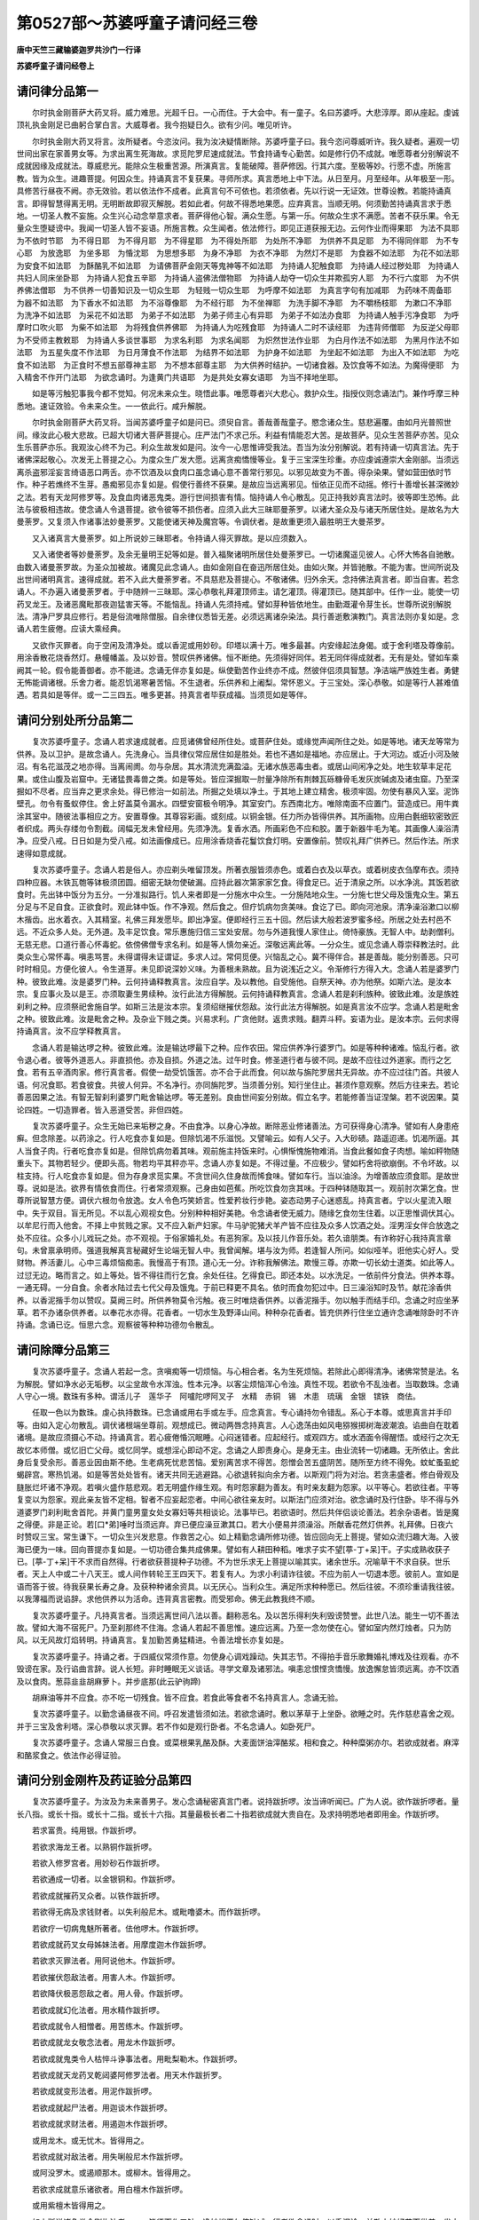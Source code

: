 第0527部～苏婆呼童子请问经三卷
==================================

**唐中天竺三藏输婆迦罗共沙门一行译**

**苏婆呼童子请问经卷上**

请问律分品第一
--------------

　　尔时执金刚菩萨大药叉将。威力难思。光超千日。一心而住。于大会中。有一童子。名曰苏婆呼。大悲淳厚。即从座起。虔诚顶礼执金刚足已曲躬合掌白言。大威尊者。我今抱疑日久。欲有少问。唯见听许。

　　尔时执金刚大药叉将言。汝所疑者。今恣汝问。我为汝决疑情断除。苏婆呼童子曰。我今恣问尊威听许。我久疑者。遍观一切世间出家在家善男女等。为求出离生死海故。求觅陀罗尼速成就法。节食持诵专心勤苦。如是修行仍不成就。唯愿尊者分别解说不成就因缘及成就法。尊威悲光。能除众生极重苦源。所演真言。复能破障。菩萨修因。行其六度。至极等妙。行愿不虚。所施言教。皆为众生。进趣菩提。何因众生。持诵真言不复获果。寻师所求。真言悉地上中下法。从日至月。月至经年。从年极至一形。具修苦行昼夜不阙。亦无效验。若以依法作不成者。此真言句不可依也。若须依者。先以行说一无证效。世尊设教。若能持诵真言。即得智慧得离无明。无明断故即寂灭解脱。若如此者。何故不得悉地果愿。应弃真言。当顺无明。何须勤苦持诵真言求于悉地。一切圣人教不妄施。众生兴心动念举意求者。菩萨得他心智。满众生愿。与第一乐。何故众生求不满愿。苦者不获乐果。令无量众生堕疑谤中。我闻一切圣人皆不妄语。所施言教。众生闻者。依法修行。即见正道获报无边。云何作业而得果耶　为法不具耶　为不依时节耶　为不得日耶　为不得月耶　为不得星耶　为不得处所耶　为处所不净耶　为供养不具足耶　为不得同伴耶　为不专心耶　为放逸耶　为坐多耶　为惛沈耶　为思想多耶　为身不净耶　为衣不净耶　为然灯不是耶　为食器不如法耶　为花不如法耶　为安食不如法耶　为酥酪乳不如法耶　为请佛菩萨金刚天等鬼神等不如法耶　为持诵人犯触食耶　为持诵人经过秽处耶　为持诵人共妇人同床坐卧耶　为持诵人犯食五辛耶　为持诵人盗佛法僧物耶　为持诵人劫夺一切众生并欺孤穷人耶　为不行六度耶　为不供养佛法僧耶　为不供养一切善知识及一切众生耶　为轻贱一切众生耶　为呼摩不如法耶　为真言字句有加减耶　为药味不周备耶　为器不如法耶　为下香水不如法耶　为不浴尊像耶　为不经行耶　为不坐禅耶　为洗手脚不净耶　为不嚼杨枝耶　为漱口不净耶　为洗净不如法耶　为采花不如法耶　为弟子不如法耶　为弟子师主心有异耶　为弟子不如法办食耶　为持诵人触手污净食耶　为呼摩时口吹火耶　为柴不如法耶　为将残食供养佛耶　为持诵人为吃残食耶　为持诵人二时不读经耶　为违背师僧耶　为反逆父母耶　为不受师主教敕耶　为持诵人多谈世事耶　为求名利耶　为求名闻耶　为炽然世法作业耶　为白月作法不如法耶　为黑月作法不如法耶　为五星失度不作法耶　为日月薄食不作法耶　为结界不如法耶　为护身不如法耶　为坐起不如法耶　为出入不如法耶　为吃食不如法耶　为正食时不想五部尊神主耶　为不想本部尊主耶　为大供养时结护。一切诸食器。及饮食等不如法。为魔得便耶　为入精舍不作开门法耶　为欲念诵时。为逢黄门共语耶　为是共处女寡女语耶　为当不择地坐耶。

　　如是等污触犯事我今都不觉知。何况未来众生。晓悟此事。唯愿尊者兴大悲心。救护众生。指授仪则念诵法门。兼作呼摩三种悉地。速证效验。令未来众生。一一依此行。咸升解脱。

　　尔时执金刚菩萨大药叉将。当闻苏婆呼童子如是问已。须臾自言。善哉善哉童子。愍念诸众生。慈悲遍覆。由如月光普照世间。缘汝此心极大悲故。已超大切诸大菩萨菩提心。庄严法门不求己乐。利益有情能忍大苦。是故菩萨。见众生苦菩萨亦苦。见众生乐菩萨亦乐。我观汝心终不为己。利众生故发如是问。汝今一心思惟谛受我法。吾当为汝分别解说。若有持诵一切真言法。先于诸佛深起敬心。次发无上菩提之心。为度众生广发大愿。远离贪痴憍慢等业。复于三宝深生珍重。亦应虔诚遵崇大金刚部。当须远离杀盗邪淫妄言绮语恶口两舌。亦不饮酒及以食肉口虽念诵心意不善常行邪见。以邪见故变为不善。得杂染果。譬如营田依时节作。种子若燋终不生芽。愚痴邪见亦复如是。假使行善终不获果。是故应当远离邪见。恒依正见而不动摇。修行十善增长甚深微妙之法。若有天龙阿修罗等。及食血肉诸恶鬼类。游行世间损害有情。恼持诵人令心散乱。见正持我妙真言法时。彼等即生恐怖。此法与彼极相违故。使念诵人令退菩提。欲令彼等不损伤者。应须入此大三昧耶曼荼罗。以诸大圣众及与诸天所居住处。是故名为大曼荼罗。又复须入作诸事法妙曼荼罗。又能使诸天神及魔宫等。令调伏者。是故重更须入最胜明王大曼茶罗。

　　又入诸真言大曼荼罗。如上所说妙三昧耶者。令持诵人得灭罪故。是以应须数入。

　　又入诸使者等妙曼荼罗。及余无量明王妃等如是。普入福聚诸明所居住处曼荼罗已。一切诸魔遥见彼人。心怀大怖各自驰散。由数入诸曼荼罗故。为圣众加被故。诸魔见此念诵人。由如金刚自在奋迅所居住处。由如火聚。并皆驰散。不能为害。世间所说及出世间诸明真言。速得成就。若不入此大曼荼罗者。不具慈悲及菩提心。不敬诸佛。归外余天。念持佛法真言者。即当自害。若念诵人。不办遍入诸曼荼罗者。于中随辨一三昧耶。深心恭敬礼拜灌顶师主。请乞灌顶。得灌顶已。随其部中。任作一业。能使一切药叉龙王。及诸恶魔毗那夜迦猛害天等。不能恼乱。持诵人先须持戒。譬如芽种皆依地生。由勤溉灌令芽生长。世尊所说别解脱法。清净尸罗具应修行。若是俗流唯除僧服。自余律仪悉皆无差。必须远离诸杂染法。具行善逝敷演教门。真言法则亦复如是。念诵人若生疲倦。应读大乘经典。

　　又欲作灭罪者。向于空闲及清净处。或以香泥或用妙砂。印塔以满十万。唯多最甚。内安缘起法身偈。或于舍利塔及尊像前。用涂香散花烧香然灯。悬幢幡盖。及以妙音。赞叹供养诸佛。恒不断绝。先须得好同伴。若无同伴得成就者。无有是处。譬如车乘阙其一轮。假令能善御者。亦不能进。念诵无伴亦复如是。纵使勤苦作业终亦不成。然彼伴侣须具智慧。净洁端严族姓生者。勇健无怖能调诸根。乐舍力者。能忍饥渴寒暑苦恼。不生退者。乐供养和上阇梨。常怀恩义。于三宝处。深心恭敬。如是等行人甚难值遇。若具如是等伴。或一二三四五。唯多更甚。持真言者毕获成福。当须觅如是等伴。

请问分别处所分品第二
--------------------

　　复次苏婆呼童子。念诵人若求速成就者。应觅诸佛曾经所住处。或菩萨住处。或缘觉声闻所住之处。如是等地。诸天龙等常为供养。及以卫护。是故念诵人。先洗身心。当具律仪常应居住如是胜处。若也不遇如是福地。亦应居止。于大河边。或近小河及陂沼。有名花滋茂之地亦得。当离闹阓。勿与杂居。其水清流充满盈溢。无诸水族恶毒虫者。或居山间闲净之处。地生软草丰足花果。或住山腹及岩窟中。无诸猛畏毒兽之类。如是等处。皆应深掘取一肘量净除所有荆棘瓦砾糠骨毛发灰炭碱卤及诸虫窟。乃至深掘如不尽者。应当弃之更求余处。得已修治一如前法。所掘之处填以净土。于其地上建立精舍。极须牢固。勿使有暴风入室。泥饰壁孔。勿令有蚤蚁停住。舍上好盖莫令漏水。四壁安窗极令明净。其室安门。东西南北方。唯除南面不应置门。营造成已。用牛粪涂其室中。随彼法事相应之方。安置尊像。其尊容彩画。或刻成。以铜金银。任力所办皆得供养。其所画物。应用白氎细软密致匠者织成。两头存缕勿令割截。阔幅无发未曾经用。先须净洗。复香水洒。所画彩色不应和胶。置于新器牛毛为笔。其画像人澡浴清净。应受八戒。日日如是为受八戒。如法画像成已。应用涂香烧香花鬘饮食灯明。安置像前。赞叹礼拜广供养已。然后作法。所求速得如意成就。

　　复次苏婆呼童子。念诵人若是俗人。亦应剃头唯留顶发。所著衣服皆须赤色。或着白衣及以草衣。或着树皮衣刍摩布衣。须持四种应器。木铁瓦匏等钵极须团圆。细密无缺勿使破漏。应持此器次第家家乞食。得食足已。近于清泉之所。以水净洮。其饭若欲食时。先出钵中饭分为五分。一分准拟路行。饥人来者即是一分施水中众生。一分施陆地众生。一分施七世父母及饿鬼众生。第五分足与不足自食。正欲食时。观此钵中饭。作不净观。然后食之。但疗饥病勿贪美味。食讫了已。即向河池泉。清净澡浴漱口以柳木揩齿。出水着衣。入其精室。礼佛三拜发愿毕。即出净室。便即经行三五十回。然后读大般若波罗蜜多经。所居之处去村邑不远。不近众多人处。无外道。及丰足饮食。常乐惠施归信三宝处安居。勿与外道我慢人家住止。倚恃豪族。无智人中。劫剥僧利。无慈无悲。口道行善心怀毒蛇。依傍佛僧专求名利。如是等人慎勿亲近。深敬远离此等。一分众生。或见念诵人尊崇释教法时。此类众生心常怀毒。嗔恚骂詈。未得谓得未证谓证。多求人过。常伺觅便。兴恼乱之心。冀不得伴合。甚是善哉。能分别善恶。只可时时相见。方便化彼人。令生道芽。未见即说深妙义味。为善根未熟故。且为说浅近之义。令渐修行方得入大。念诵人若是婆罗门种。彼致此难。汝是婆罗门种。云何持诵释教真言。汝应自学。及以教他。自受施他。自祭天神。亦为他祭。如斯六法。是汝本宗。复应事火及以是王。亦须取妻生男续种。汝行此法方得解脱。云何持诵释教真言。念诵人若是刹利族种。彼致此难。汝是族姓刹利之种。应须祭祀舍施自学。如斯三法是汝本宗。复须绍继摧伏怨敌。汝行此法方得解脱。如是真言汝不应学。念诵人若是毗舍之种。彼致此难。汝是毗舍之种。及杂业下贱之类。兴易求利。广贪他财。返贵求贱。翻弄斗秤。妄语为业。是汝本宗。云何求得持诵真言。汝不应学释教真言。

　　念诵人若是输达啰之种。彼致此难。汝是输达啰最下之种。应作农田。常应供养净行婆罗门。如是等种种诸难。恼乱行者。欲令退心者。彼等外道恶人。非直损他。亦及自损。外道之法。过午时食。修圣道行者与彼不同。是故不应往过外道家。而行之乞食。若有五辛酒肉家。修行真言者。假使一劫受饥饿苦。亦不合于此而食。何以故与旃陀罗居共无异故。亦不应过往门首。共彼人语。何况食耶。若食彼食。共彼人何异。不名净行。亦同旃陀罗。当须善分别。知行坐住止。甚须作意观察。然后方往来去。若论善恶因果之法。有智无智刹利婆罗门毗舍输达啰。等无差别。良由世间妄分别故。假立名字。若能修善当证涅槃。若不说因果。莫论四姓。一切造罪者。皆入恶道受苦。非但四姓。

　　复次苏婆呼童子。众生无始已来垢秽之身。不由食净。以身心净故。断除恶业修诸善法。方可获得身心清净。譬如有人身患疮癣。但念除差。以药涂之。行人吃食亦复如是。但除饥渴不乐滋悦。又譬喻云。如有人父子。入大砂碛。路遥迢递。饥渴所逼。其人当食子肉。行者吃食亦复如是。但除饥病勿着其味。观前施主持饭来时。心惧惭愧施物难消。当食此餐如食子肉想。喻如秤物随重头下。其物若轻少。便即头高。物若均平其秤亦平。念诵人亦复如是。不得过量。不应极少。譬如朽舍将欲崩倒。不令坏故。以柱支持。行人吃食亦复如是。但为存身求觅实果。不贪世间久住身故而悕食味。譬如车行。当以油涂。为增善故应须食耶。是故世尊。说如是法。欲界有情依食而住。行者常须观察。己身由如芭蕉。所吃饮食勿贪其味。于四种钵随取其一。观前肘次第乞食。世尊所说智慧方便。调伏六根勿令放逸。女人令色巧笑娇言。性爱矜妆行步艳。姿态动男子心迷惑乱。持真言者。宁以火星流入眼中。失于双目。盲无所见。不以乱心观视女色。分别种种相好美艳。令念诵者使无威力。随缘乞食勿生住着。以正思惟调伏其心。以牟尼行而入他舍。不择上中贫贱之家。又不应入新产妇家。牛马驴驼猪犬羊产皆不应往及众多人饮酒之处。淫男淫女伴合放逸之处不应往。众多小儿戏玩之处。亦不观视。于俗家婚礼处。有恶狗家。及以技儿作音乐处。若久谙朋类。有诈称好心我持真言章句。未曾禀承明师。强道我解真言秘藏好生论端无智人中。我曾闻解。堪与汝为师。若逢智人所问。如似哑羊。诳他实心好人。受财物。养活妻儿。心中三毒烦恼痴恚。我慢高于有顶。道心无一分。诈称我解佛法。欺慢三尊。亦欺一切长幼士道类。如此等人。过愆无边。略而言之。如上等处。皆不得往而行乞食。余处任往。乞得食已。即还本处。以水洗足。一依前件分食法。供养本尊。一通无碍。一分自食。余者水陆过去七代父母及饿鬼。于前已释更不具名。依时而食勿犯过中。日三澡浴知时及节。献花涂香供养。以香泥揩手勿以赞叹。莫阙三时。所供养物莫令污触。夜三时唯烧香供养。以香泥揩手。勿以触手而结手印。念诵之时应坐茅草。若不办诸杂供养者。以奉花水亦得。花香者。一切水生及野泽山间。种种杂花香者。皆充供养行住坐立通许念诵唯除卧时不许持诵。念诵已讫。恒思六念。观察彼等种种功德勿令散乱。

请问除障分品第三
----------------

　　复次苏婆呼童子。念诵人若起一念。贪嗔痴等一切烦恼。与心相合者。名为生死烦恼。若除此心即得清净。诸佛常赞是法。名为解脱。譬如净水必无垢秽。以尘坌故令水浑浊。性本元净。以客尘烦恼浑心令浊。真性不现。若欲令不乱浊者。当取数珠。念诵人守心一境。数珠有多种。谓活儿子　莲华子　阿嚧陀啰阿叉子　水精　赤铜　锡　木患　琉璃　金银　镔铁　商佉。

　　任取一色以为数珠。虔心执持数珠。已念诵或用右手或左手。应念真言。专心诵持勿令错乱。系心于本尊。或思真言并手印等。由如入定心勿散乱。调伏诸根端坐尊前。观想成已。微动两唇念持真言。人心逸荡由如风电猕猴掷树海波潮浪。谄曲自在耽着诸境。是故应须摄心不动。持诵真言。若心疲倦惛沉眠睡。心闷迷错者。应起经行。或观四方。或水洒面令得醒悟。或经行之次无故忆本师僧。或忆旧亡父母。或忆同学。或想淫心即动不定。念诵之人即责身心。是身无主。由业流转一切诸趣。无所依止。舍此身后复受余形。善恶业因由斯不绝。生老病死忧悲苦恼。爱别离苦求不得苦。怨憎会苦五盛阴苦。随所至方终不得免。蚊虻蚤虱蛇蝎辟宫。寒热饥渴。如是等苦处处皆有。诸天共同无逃避路。心欲退转拟向余方者。以斯观门将为对治。若贪恚盛者。修白骨观及膖胀烂坏诸不净观。若嗔火盛作慈悲观。若无明盛作缘生观。有时怨家翻为善友。有时亲友翻为怨家。以平等心。若欲往者。平等复变以为怨家。观此亲友皆不定相。智者不应妄起恋者。中间心欲往亲友时。以斯法门应须对治。欲念诵时及行住卧。毕不得与外道婆罗门刹利毗舍首陀。并黄门童男童女处女寡妇等共相谈论。法事毕已。若欲语时。然后共伴侣谈论善法。若余杂语者。皆是魔之得便。非是正论。若[口*弟]唾时当须远弃。弃已便应澡豆漱其口。若大小便易并须澡浴。所献香花然灯供养。礼拜佛。日夜六时赞叹三宝。常生谦下。一切众生兴发悲意。作救苦之心。如上精勤念诵所修功德。皆应回向无上菩提。譬如众流归趣大海。入彼海已便为一味。回向菩提亦复如是。一切功德合集共成佛果。譬如有人耕田种稻。唯求子实不望[葶-丁+呆]干。子实成熟收获子已。[葶-丁+呆]干不求而自然得。行者欲获菩提种子功德。不为世乐求无上菩提以喻其实。诸余世乐。况喻草干不求自获。世乐者。天上人中或二十八天王。或人间作转轮王王四天下。若复有人。为求小利请诈往彼。不应为前人一切退本愿。彼前人。宣如是语而答于彼。待我获果长寿之身。及获种种诸余资具。以无厌心。当利众生。满足所求种种愿已。然后往彼。不须珍重请我往彼。以我薄福而说谄辞。求他供养以为活命。违背真言密教。而受邪命。佛无此教我终不顺。

　　复次苏婆呼童子。凡持真言者。当须远离世间八法以善。翻称恶名。及以苦乐得利失利毁谤赞誉。此世八法。能生一切不善法故。譬如大海不宿死尸。乃至刹那终不住海。念诵人若起不善思惟。速应远离。乃至一念勿使在心。譬如室内然灯烛者。只为防风。以无风故灯焰转明。持诵真言。复加勤苦勇猛精进。令善法增长亦复如是。

　　复次苏婆呼童子。持诵之者。于四威仪常须作意。勿使身心调戏躁动。失其志节。不得拍手音乐歌舞婚礼博戏及往观看。亦不毁谤在家。及行谄曲言辞。说人长短。非时睡眠无义谈话。寻学文章及诸邪法。嗔恚忿恨悭贪憍慢。放逸懈怠皆须远离。亦不饮酒及以食肉。葱蒜韭韭胡麻萝卜。并步底那(此云驴驹蹄)

　　胡麻油等并不应食。亦不吃一切残食。皆不应食。若食此等食者不名持真言人。念诵无验。

　　复次苏婆呼童子。以勤念诵昼夜不间。呼召发遣皆须如法。若欲念诵时。敷以茅草于上坐卧。欲睡之时。先作慈悲喜舍之观。并于三宝及舍利塔。深心恭敬以求灭罪。若不作如是观行卧者。不名念诵人。如卧死尸。

　　复次苏婆呼童子。念诵人常服三白食。或菜根果乳酪及酥。大麦面饼油滓酪浆。相和食之。种种糜粥亦尔。若欲成就者。麻滓和酪浆食之。依法作必得证验。

请问分别金刚杵及药证验分品第四
------------------------------

　　复次苏婆呼童子。为汝及为未来善男子。发心念诵秘密真言门者。说持跋折啰。汝当谛听闻已。广为人说。欲作跋折啰者。量长八指。或长十指。或长十二指。或长十六指。其量最极长者二十指若欲成就大贵自在。及求持明悉地者即用金。作跋折啰。

　　若求富贵。纯用银。作跋折啰。

　　若欲求海龙王者。以熟铜作跋折啰。

　　若欲入修罗宫者。用妙砂石作跋折啰。

　　若欲通成一切者。以金银铜和。作跋折啰。

　　若欲成就摧药叉众者。以铁作跋折啰。

　　若欲得无病及求钱财者。以失利般尼木。或毗噜婆木。而作跋折啰。

　　若欲疗一切病鬼魅所著者。佉他啰木。作跋折啰。

　　若欲成就药叉女母姊妹法者。用摩度迦木作跋折啰。

　　若欲求灭罪法者。用阿说他木。作跋折啰。

　　若欲摧伏怨敌法者。用害人木。作跋折啰。

　　若欲降伏极恶怨敌之者。用人骨。作跋折啰。

　　若欲成就幻化法者。用水精作跋折啰。

　　若欲成就令人相憎者。用苦练木。作跋折啰。

　　若欲成就龙女敬念法者。用龙木作跋折啰。

　　若欲成就鬼类令人枯悴斗诤事法者。用毗梨勒木。作跋折啰。

　　若欲成就天龙药叉乾闼婆阿修罗法者。用天木作跋折罗。

　　若欲成就变形法者。用泥作跋折啰。

　　若欲成就起尸法者。用迦谈木作跋折啰。

　　若欲成就求财法者。用遏迦木作跋折啰。

　　或用龙木。或无忧木。皆得用之。

　　若欲成就对敌法者。用失唎般尼木作跋折啰。

　　或阿没罗木。或遏顺那木。或柳木。皆得用之。

　　若欲求成就意乐诸欲者。用白檀木作跋折啰。

　　或用紫檀木皆得用之。

　　如上所说诸色类金刚杵法者。一一皆须而作五钴。净妙端严勿使缺减。行者欲念诵时。以香泥涂。并散上妙好花而供养。发大慈心。手执金刚杵。念诵真言。法事毕已。复重供养。上以其杵。置本尊足下。后诵念时亦复如是。若不执持妙金刚杵。而作念诵者。终不成就。何以故以鬼神不惧善神不加被。是故一切法事难得成验。若不办造金刚杵者。亦须应作彼印。然后一心如法念诵。亦得成就。勿生放逸徒丧功夫。不如别修余业。

　　复次苏婆呼童子。凡念诵真言成就药法者。都有十七种物。

　　第一雄黄　第二牛黄　第三雌黄　第四安善那　第五朱砂　第六咄他香　第七跋折啰　第八牛酥　第九昌蒲　第十茂拏刈哩迦　第十一衣裳　第十二钴叉　第十三鹿皮　第十四横刀　第十五罥索　第十六铠甲　第十七三叉。

　　如上所说之物。皆具三种成就。假使余真言法中。所说成就诸物。皆不离此三种。临时所乐事法。任意作之。无不获克果者。

　　复次苏婆呼童子。世间有诸障难毗那耶迦。为觅过故。常求念诵人。便于中好须作意。方便智慧善分别知。魔党合有几部。总而言之。都有四部。何等为四。

　　一者摧坏部　　二者野干部

　　三者一牙部　　四者龙象部

　　从此四部。流出无量毗那夜迦眷属。如后具列。

　　摧坏部主名曰大将其部之中有杂类形状。有七阿僧祇以为眷属。护世四天王所说真言。有人持诵者。彼类恒作障难。

　　野干部主名曰象头。于其部中。形状难可具名有十八俱胝以为眷属。摩醯首罗天王所说真言。有持诵者。彼类恒作障难。

　　一牙部主名曰严髻。其部之中。种种身形面貌可畏。有一百四十俱胝眷属。以为随从。大梵天王所说真言。憍尸迦日月天王。那罗延天王诸风天所说真言。有持诵者。彼等杂类恒作障难。

　　龙象部主名曰顶行。于其部内。有种种形。不可知名。有一俱胝那由他一千波头摩。以为眷属。释教所说深妙真言。有持诵者。彼等恒作障难。

　　又呵利帝儿名曰爱子。般指迦所说真言持诵者。彼作障难。

　　又摩尼贤将儿名曰满贤。于摩尼部中所说真言。有持诵者彼作障难。

　　如是诸类毗那夜迦。各各于本部中而作障难。不乐修道。持真言者不令成就。自变化而作本真言主。来就念诵人道场中。受于供养。时明主来见是事已。即却还本宫。作如是念。云何如来许彼誓愿。恼乱念诵人。令法不成。有如是障难。假使梵王及憍尸迦诸天龙等。不能破彼毗那夜迦障难。念诵人唯坚心进意。发大誓愿。世尊所说有大明真言之教。我今依法修行。要破此难是故念诵人。遍数满已。复应更作成就诸事妙曼荼罗。作此法已。彼障难者。便即退散无敢停足。

　　复次苏婆呼童子。念诵人不承师训。持诵真言供养。及以呼摩。不依法教彼等诸魔。寻得其便而作障难。令念诵人。心常犹预念念生疑。为诵此明真言。供诵彼耶。发如是念诵时。彼亦得便。即多语无义。谈世俗事。或说兴易。或说田农或论名利令心散乱。譬如有人。寻水而行影入水中。形影相逐不相舍离。彼毗那夜迦等。入念诵人身中。恒不相离亦复如是。

　　复有毗那夜迦。澡浴之时得便入身。或有毗那夜迦。正念诵时得便入身。有毗那夜迦。念诵之人正眠卧时得便入身。有毗那夜迦。正供养时得便入身。譬如日光照火珠而便火出。毗那夜迦入行者身亦复如是。念诵之时令心散乱。增长贪痴无明等火。亦复如是。复有毗那夜迦者。名曰水行。正洗浴时。法若有阙。彼即得便遂入身中。令念诵人种种病起。所谓饥渴咳嗽懈怠多睡。四支沉重无故多嗔。复有毗那夜迦。名曰食香。正献涂香时。法若有阙。彼魔入身。即令念诵人遂有病起。所谓思想忆生缘处。或思余处。或思寡妇。而生懈怠。或思旧耽欲之处。休废道业。或思旧日广用财宝。耽酒嗜肉。伴合朝廷分别贵贱。观诸色境。好贪美欲而退道心。

　　复有毗那夜迦。名曰灯顶。正献灯火时。法若有阙得便入身。遂令念诵人种种病起。所谓心痛壮热损心。

　　复有毗那夜迦。名曰笑香。正献花之时。法若有阙彼即得便。遂令念诵人种种障起。所谓壮热鼻塞喷啑。眼中泪出支骨酸疼。及与伴侣相诤离散。复有毗那夜迦。名曰严髻。正念诵人。法若有阙彼即得便。遂令念诵人有诸病起。所谓壮热便利不出。诸毗那夜迦入身。即令心生迷惑。以西为东以南为北。作诸异相。或即吟咏。或无缘事欲得游行。心怀异想有所不决。便起邪见作如是言。或说无有大威真言。亦无天堂无有善恶。亦无缠缚及得解脱。说持诵者唐捐其功便生邪见与善相隔。拨无因果以手断草及弄土块。眠时啮齿。或起欲想及欲娶妻自爱乐者彼不相爱。自不乐者彼即爱乐。既不顺意卧而不睡。欲往侵他妇儿。意卢不眠。设若得睡。梦见大虫师子虎狼猪狗所趁。驼驴猫儿及鬼野干。鹫鸟鹭鸾鸟及[訓/鳥]胡。或时梦见着故破衣不净之人。或时梦见裸形秃发黑体之人。或梦见裸形外道。或见枯池及以枯井。或见髑髅或见骨聚。或见坏弃舍屋宅。或见石磓。或见恐怖恶人手执枪刀及杂器仗。欲来相害。当见如是恶相。即知彼等毗那夜迦。令作障难。行者等即用军茶利忿怒明王真言辟魔印等。而作护身。如上所说诸魔障难。悉得消灭不能恼乱。若有念诵彼真言者。诸毗那夜迦终不得便。

　　复次苏婆呼童子。念诵人欲救着障人。令解脱者。即应有群牛所居之处。或一树下或神庙中。或四衢道或空闲室。或于林间。得如上诸地。任简取一所。一如治地法毕已即取牛粪。和香水涂地干已。复取香水重涂其地。然后以五色土下。依曼茶罗。用五色土。其坛顿方。量阔三肘。安立四门。于中二肘方量作坑。坑内布以茅草。坑外两肘。各分位座安置明王真言主等。于八方各画本方大神。复取四口新瓶。不得黑色太燋或生者。盛满香水。及以五宝并赤莲花诸杂草花香者。皆充供养。果树嫩枝等。皆插瓶内。以五色线缠系瓶项。安于四方。然后应请彼明王等。以诸供具。而供养之。复以酒肉萝卜及以众多波罗罗食。供养彼等八方大神。及一切毗那夜迦。将彼着障之人。令入坑中。面向东坐念诵人于坛西面。面向东坐。诵真言一百八遍已。然后取彼所置四角瓶水。还以阿蜜唎啰枳当伽(此云赤色)明王王。及结唎吉啰明王。并奈啰弭良拏明王等真言。持诵数过一百八遍已。与灌彼顶。如是四瓶次第应灌。作此法已。彼着障人者。即得解脱。此曼茶啰。非独能除一切毗那夜迦。亦能利益官事之人。及女人难嫁。兴易之人不获资利农营不收子实。魍魉所著。及患壮热孩子。鬼魅所著。及吸精嘘鬼得便者。夜卧常见恶梦。痫病所缠。及有十种病等。作此曼茶啰。与彼灌顶。诸如色类。悉皆获利。所求窥者。并皆满足。诸余病疾亦复能差。又复能消灭无量罪障。

**苏婆呼童子请问经卷中**

请问分别成就相分品第五
----------------------

　　复次苏婆呼童子。时彼行者于诸障难。得解脱已。身心清净无诸垢秽。譬如明月而埋于云。云除散灭丽乎光天。于虚空中朗然显现。念诵人所修种种功德。除断毗那夜迦所作障难。悉皆消灭。亦复如是。所持真言悉得成就。譬如种子因地及时并雨溉灌。润泽调顺。得好风雨。然后芽生乃至成熟。然其种子若在仓中。芽尚不生况复枝叶及花果实。持诵真言不依法则。及不供养。已不清净故。真言字句或有加减。声相不正。不获广大诸妙悉地。亦复如是。譬如兴云下雨。随众生福而下多少。持诵之人所施功劳。获得成就亦复如是。若有行者。于清净处。依时及节所制之法。所犯罪者渐渐消灭。福聚圆满。能获真言沾及成就。若罪不灭功德不圆。不依法则。真言不成翻此应知。复次苏婆呼童子。其念诵人中间所有阙犯。或有间断。弃本所诵别持余明。自所持者授与他人。念诵遍数虽满不成。复更应须每日三时如法供养。念诵数满一十万遍。即应如法呼摩供养。当以大麦。用稻谷花。或用油麻。或用白芥子。随取其一与酥相和。真言数满四千或七八千。

　　或优昙钵罗木　或阿说他木　或波罗赊木　或遏迦木　或龙木　或无忧木　或蜜鲁婆木　或尼居陀木　或奄没罗木　或佉陀啰木　或赊弥迦木　或钵落叉木　或阿波末迦木　或末度迦木　或谋母迦木。

　　如上所说诸木之中。随取一木。粗细如指。长短十指许。酥蜜酪揾柴两头。每日呼摩。数如上所说。有阙犯者还得清净。然后方诵真言。悉地无所障碍。

　　复次苏婆呼童子。行者所持真言。余持诵者系缚明王。或断或破。令不成就者。即须应作本尊形像。置于当各部王足下。面须相对。然后以结利吉罗等诸部明王大威真言。诵持。以酥蜜灌浴本尊。如是十日。作此法已。彼余明所缚即得解脱。

　　复次苏婆呼童子。于真言中所制诸法。并皆修行一无遗阙。仍不成者。即应以猛毒。作彼尊形。以结唎吉罗等诸部明王真言。截其像形。段段为片。和白芥子油。每日三时而作呼摩。如是七日即得悉地。若不成就应入梦中示见障因。说真言字有加减。或法不具。然诸明王自说此法。有用行者。示现相好。由如海潮终不违时。其实真言。终不相破。亦不相断及与系缚。其真言法亦如是。是故行者。不应相破明咒及真言。乃至系缚及以禁断。妙曼茶罗不应授与加减真言亦复如是。不应回换彼法。不回换彼法。不应阿吠设那。不应打缚。为害彼故。不应呼摩。及损肢节摧灭恶族。不应令他痴钝迷闷。不应科罚龙鬼之类。亦勿令人发毒相憎及损厌缚。不应治疗婴儿之魅。不应捕网诸众生类。令所损害。

　　复次苏婆呼童子。余外宗说。有十种法真言得成。所谓行人。真言。伴侣。所成就物。精勤。处所净地。时节。本尊。财物。具此十法真言得成。又余宗说。具三种法。真言得成。谓真言行人伴侣。

　　又余宗说。具四种法。真言乃成。谓处所精勤时节依法。

　　又余宗说。具五种法。真言乃成。谓真言所成就物处所本尊财物。如是诸宗。或说十法。或说八法。或说六。或四或三或二。各于本法演说不同。然此释教具二种法。真言乃就。一者行人二者真言。行人具行戒律。正勤精进。于他利养不起贪嫉。于身命财常无恋着。真言文字勿令脱错加减。声相圆满分明。所成就法皆悉具足。于佛菩萨所居之处。如法念诵。即便当获意乐成就。譬如师子饥饿所逼。以大势力杀害大象。若杀野干及诸小兽。所施势力与彼杀象。一无所异。行者成就上中下事。所发精进亦复如是。行者若住阓闹之处时。即有蚊虻蝇蚤唼啮。闻种种音乐之声。或闻诸人歌舞吟咏小男小女。妇人等环钏璎珞种种音声。若住人间河涧及以大海者。即有寒热不等。因即有病。苦恼逼身。又值猛兽发大恶声。或欲相害。令人惊怕。或住海边见海潮波。及闻大声。令行者恐怖。若住江河池沼。即饶蚖蛇蝮蝎毒虫之类。皆是持真言人障碍之处。如是种种障碍缘等。当须远离。觅好胜处。勤加劳心固意。勿使逢境心即散乱不定。一念退心。还从切始善行方便。觅时观节勿以执愚。恶人恶魔得其便耶莫令痴人获罪苦果。

请问念诵真言轨则观像印等梦证分品第六
------------------------------------

　　复次苏婆呼童子。念诵之人不应太缓。不应太急。声亦如此。不大不小。不应间断。勿共人语。令心缘于异境。名某字体。不应讹错。譬如大河日夜流注。恒无休息。持诵之人所修福报供养。礼拜赞叹一切功德。日夜增流亦复如是。念诵之人。心若攀缘杂染之境。或起懈怠或生欲想。应速回心。观真言字句。或观本尊或观手印。譬如观行之人。置心眉间令不散乱。后时对境心即不动。彼人即名观行成就。念诵之人亦复如是。所缘心处若不摇动。即得持诵真言成就。是故行者欲求悉地。当须摄心一境。其心调伏即生欢喜。随其欢喜即身轻安。随身轻安即身安乐。随身安乐即得心定。随其心定即于念诵心无疑虑。随其念诵即便罪灭。随其罪灭即心清净。心清净故即得成就。是故如来作如是说。一切诸法以心为本。由心清净。获得人天殊胜快乐。由心杂染。便堕地狱乃至傍生贫穷之苦。由心极净。乃证远离地水火风生老病死。不着二边寂灭解脱。由少净真言亦成。当离无常败坏之乐。是故诸法皆从心生。非自然现。亦不由时。复非自在天作耶。非无因缘。亦不从我能生诸法。但由无明流转生死。四大和合假名为色。色非是我。我非是色。色非我所。我非色所。如是四蕴。应知是空。色是无常由如聚沫。受如浮泡想如阳焰。行如芭蕉识如幻化。如是之见名为正见。若异见者名为邪见。

　　复次苏婆呼童子。若持真言者。念诵数足。即知自身欲近悉地。何以得知。当于眠卧之。时梦中合有好相。

　　或见自身登高楼阁　或升大树　或骑师子　或乘白马　或骑大白虎　或升大高山　或骑犀牛　或乘白象　或于空中闻大雷声　或乘白牛　或骑黄牛　或得钱财　或得花鬘　或得好净五彩衣　或得酒肉　或得水类之果　或得白青红赤色莲花　或得如来尊容　或得如来舍利　或得大乘经藏　或身处于大会共佛菩萨圣僧同座而食　或得骆驼　或得犊子　或得满车载物　或得白拂　或得鞋履　或得横刀　或孔雀尾扇　或得金璎珞　或得宝珠商佉　或得端正美女　或遇己身父母　或得金宝严身之具　或得卧牙床覆以白衣　或见自身泛过大海　或度江河龙池陂沼　或得饮酪　或见以血澡浴自身　或见自身入寺塔僧房　或见如来处座。为人天八部说法。身亦就会。听佛说法　或见缘觉为说十二因缘法　或见圣僧为说四果证法　或见菩萨为说六波罗蜜法　或见大力诸天王为说天上快乐法　或见优婆塞说厌离世俗法　或见优婆夷说厌离女人法　或见国王　或见大力阿修罗众　或见大净行婆罗门　或见英俊丈夫　或见端正妇人　或见大富正直善心长者　或见己亲眷属聚会一处　或见苦行仙人　或见持明诸仙　或见妙持诵人　或见吞纳日月　或见身卧于大海。海中众生流入腹中　或见饮四洲海水　或见乘龙洒水润于四洲　或见自身飞空　或见身却坐须弥山。四洲龙王皆来顶礼　或见自身堕于屎坑　或见自饮人精　或见吃人肉血　或见入大火聚　或见女人隐入己身。

　　复次苏婆呼童子。凡持真言者。功行欲毕。见如是等殊特梦已。应知一月及半月。当获大悉地。若论持诵真言梦相境界。不可说尽。略粗知耳。精进不退即获如是上上境界。

请问悉地相分品第七
------------------

　　复次苏婆呼童子。我今说成就转近悉地法者。其念诵人当生发爱乐心。不得攀缘杂染之境。亦不辞饥渴寒热等苦。于诸违法外相之境。心不动摇。逢境不乱。一切蚊虻及蛇等。诸恶毒虫皆不敢害。毗舍阇鬼及诸饿鬼富单那等诸余鬼类。不敢近过念诵人影中。何况触身。所出言教人皆信受。转如聪明。善缀文章。于诸书算转成巧妙。以乐善法。勤行净行。复见地中伏藏。身无病苦及污垢腻。身有香气。若有人见及已闻名。悉生敬念。一切诸贵媚女自来呼召。以心净故。于虚空中闻诸天语。复见彼形及乾闼婆夜叉之类。其持诵者。见斯胜妙好相已。即应自知。我近于真言悉地。即应备成就法事。

　　复次苏婆呼童子。念诵人起首求悉地者。应具八戒。或二三日亦须断食。然后作成就法。

　　尔时苏婆呼童子。白执金刚菩萨言。尊者先说不由食故。获得清净。今云何复言应须断食。世尊亦说。食如膏车省牛气力。车即牵。利众生亦尔。若不食饮身命难全。何况前进修道。求望果实。为身力故。我今未知断食意义。前后不同。唯尊大悲为我略决少分。时执金刚菩萨告苏婆呼童子言。我今为汝及未来众生。除去疑惑。谛听善思念之。勿生疑虑。汝所问者。先说不由食故获得清净。今复云何而令断食。汝言如是。深心谛听。童子言善哉。唯然受教愿乐欲闻。我所出语者。不为心净故。教令断食。但诸众生。以皮缠缚血肉髓脑肝胆肠胃心肾脾肺。脂腻痰膜屎尿。种种秽物常流不停。如是之身地水火风假合成立。如四毒蛇置之一箧。欲令彼等。屎尿涕唾臭秽不令出故。为遣断食。非为妨道而遣断已。若持真言者心生淫想。如上所说。不净之身以慧观察。所起欲心即便消灭。于身命财亦不恋着。有持真言者具斯观门。此等人类。念诵之法速疾证验。即知自身去悉地不远。自心知已。应取白月八日或十四日或十五日。一依如前。得好上地。用细瞿摩。涂地净已。次涂香等。安置尊像。及彼尊容。香花饮食及遏迦水供养讫已。便即赞叹供养十方佛菩萨。次复供养本部之主。次复供养自部明王。然后所供养本所持尊。次复重发妙菩提心。兴广大慈悲愿。为一切众生常溺四趣。令得出故。又应读大乘明经或吉祥偈。或法轮经或如来秘密经或大灯经。于中任随读一部。然后即须结八方界。并结虚空及地界等。又以真言自身被甲如上所说诸曼荼罗。以净彩色。随意作一。护八方神。要须安置彼等。能摧诸障难。

　　复次苏婆呼童子。应以师子座明王。真言其茅座。安曼荼罗内。先护其身。所成就物安于坛上。持诵人于彼物上。须臾之间复香水洒。以相应法。呼摩一千遍。先取三个阿说他叶。拟所成就物。置于叶上。以白净氎布而覆其上。即应如法专心念诵。乃至当现三种相已。即名成就。何等三相。温烟火光。是名瑞相。即名三种悉地成就其三种相现时。不可一时顿现。瑞有下中上。何以如是。有一人欲得世间求觅名利。富贵自在。去处令他人敬念如上一文。是第一得温气悉地者是。有第二中人。厌离世间八苦所恼。自观己身。非久住处法。恐畏造罪弥多。堕落三涂。所以欲得转形。灭其身影。得中寿身。世间人不可得。烟悉地者。是有一人。不欲下中生处。直拟出于三界。欲得永离诸苦。作持明仙王。变四大躯。求清净微细之身。龙天八部所不能见。何况人耶。若欲见身随意自在。处于天人之座为众说法。或一小劫或一大劫或无量劫。诸法不绝利益众生。不可尽求如是辩才。欲绍菩萨位故。譬如人死冷触遍身。却得中阴来入身中。却得稣活寿命百年。又如日光以照火珠。便出其火。亦如此等于后。有如是等上上人。能勤苦念诵精进不解。获真言悉地成就。以菩提心光照无明闇。慧珠便出四辩俱发。证得三明三毒永灭。八苦俱无得八圣道。九恼休息得九次第定。十恶屏除得十一切入。诸力具足如金刚菩萨。神通自在无有障碍。当获金刚不坏之身。是名得火光悉地者是。是名成就之法。若论心内成就事者其相若现即便。悉地云何心内。悉地或于佛像顶上见花鬘动。

　　或见尊容眉动　或见严身诸璎珞动　或见空中雨种种天花　或于空中微有香风动诸林中　或下细微香气之雨　或觉地动　或闻空中有声作如是言汝所求者今当说之　或见灯焰明盛其色润泽曜如金光增长高余一丈　或见油尽灯光转盛　或觉自身毫毛频频悚竖心生欢喜　或闻空中天乐之声　或见空中本尊。及其眷层围绕下来。

　　若见如上斯等相貌者。报知自身必获悉地无疑。即应速办香花。于净器中盛满香水。复安五宝。是为遏伽珍重奉献。即以深心恭敬胡跪叩头。量本功夫应求愿果。即自陈说彼尊所言。善哉佛子汝所求愿岂不小耳。若有众生发心修菩萨行佛身上获。何处虑此愿不随于汝。从今以去恣汝所欲。终不违耶。因汝得愿。一切众生亦复如是。速发菩提早求解脱。既得愿已欢喜。深心顶礼胡跪赞叹。复以遏伽如法供养。所持真言对彼尊前诵之。然后即应如法发遣。一切持真言者法皆如是。勿使错误枉弃功夫。

请问下钵私那分品第八
--------------------

　　复次苏婆呼童子。若念诵人问下钵私那者。应当如法请召。所谓手指或铜镜。及清水横刀灯焰宝等。虚空尊像童子真珠火聚石等。于如是处。钵私那下者。请召来已。当即自说天上人间。及过去未来现在。超越三世善恶等事。一一具说。法若有阙。持真言字数或有加减。或不经诵。不具正信亦不供养。于不净地天不睛明。童子身分或剩或少。有斯过等私那不下。若欲请下初应持诵私那真言。持诵功毕即于白月八日或十四日或十五日。是日不食。以瞿摩涂地如牛皮形。即将童子清净澡浴。着新白衣坐于其上。以花香等而为供养。自亦于。内面向其东而坐茅草。

　　又若欲令彼镜中相貌现者。则先取其镜。以梵行婆罗门呼摩之灰。揩镜令净。或七八遍乃至十遍。置于曼荼罗上。仰着镜中。即现出世间事。

　　又于横刀中看事法者。亦同如镜。

　　若欲于手指面上看吉凶者。先以紫矿水清净其指。后以香油涂之。即现诸吉凶事。

　　若欲于水中看者。净漉其水置于瓶中或瓮中。然后遣一童子于中看之。即皆见一切吉凶。

　　又欲令见下。于宝等及真珠中看者。即以净水洒于宝等及珠上。端心净住念诵真言百八遍。即现一切相貌。

　　又若欲令尊像所下者。以花供养即自现之。灯中亦如前法。乃至梦中为说诸事。如上所说。下私那法。具悉修行若不下者。即应一日断食。具持八戒发大慈悲。或于制底或于端严像前。取部母真言。或取部主真言作如是。复诵念法。极须专心。不得摇身及眠。坐于茅草。持前部母部主真言等。任诵一道。数满落叉或二落叉。意将足。若此法者呼我[口*菴]字。枯木尚入其中令遣下语何况人耶。

　　又若欲童子所下。即简取十个　或八　或七　或六　或五　或四　或三　或二。

　　或年十二或八岁者。身分血脉及诸骨节悉皆不现。圆满具足。眼目端正青白分明。手指纤长脚掌齐平。八处表里圆满身相具足须发青黑。人所见者心生爱乐。若得如是等童男。于白月八日或十四日或十五日。澡浴清净着新净衣。以香花然灯涂香烧香。与受八戒。其日断食。令坐其前曼荼罗内。次即以香花然灯涂香烧香种种饮食。供养本尊。及护八方大神。及阿修罗诸余鬼类。一一皆须供养。又以妙花散彼童子身上。及香涂身。然后念诵之人手执香炉。顶礼本尊念诵真言。先置吽字。中间应呼揭唎忻拏之句。又呼阿毗舍(云遍入字)又呼乞洒钵罗(二合云速)私那下已。即有此相现时。为眼目欢悦视物不瞬无出入息。即当应知私那已下。即取遏伽水及烧香供养。心念最胜明王真言。即应敬问。尊者是何类神。自他有所疑惑。即应速问。彼自当说三世之事求利失利及苦乐等。所闻之教宜速受持。勿生疑惑所闻事毕即速发遣。若具此法私那速下。若不依法即不得成就。为人所笑。复次私那自下者。彼童子等面貌熙怡容颜滋润。眼目广长。绕黑睛外微有赤色。精神意气有大人相。无出入息。眼亦不瞬。即当应知是真私那若魔等下者。即别有相貌。眼赤复圆如人嗔视。眼睛不转张口恐怖。亦无出入息眼亦不瞬。即当应知夜叉等下。即须发遣。若不肯去者。即应便诵妙吉祥偈。或诵不净忿怒金刚真言。或读大集陀罗尼经。如上读诵。若不去者。即应以师子座真言用遏伽水。或波罗赊木与酥相和。呼摩百八遍。或以胡麻。或稻谷花酥蜜相和。呼摩百遍。最后以军荼利真言呼摩七遍或三遍。即便舍去。智者善解如是妙法。复能一一如法修行。不久劳苦而获成就。

分别苦难分品第九
----------------

　　复次苏婆呼童子。有念诵人。过去杀阿罗汉。今世反逆父母。并破和合僧。以怀嗔心出佛身血。恶习气故。今生求人过自心。触事不闲诈作解相。如是等人不值善友。善友恶故反生邪见。又破窣睹波。及杀毕定菩萨。自污罗汉母。教人令杀。或盗僧财物或多或少。世尊说是五逆无间罪人。若犯者一罪增一倍。若具犯五逆者。转增五倍。命终当入无间地狱。受十大劫苦。复现身造罪不知边际。痴心高慢不忏首过。转生我见而欲诵持真言秘藏。假使勤苦念诵真言。终亦不获悉地。以障重故。未对首忏谢其罪故。未偿佛物法物僧物及一切众知识等物。凶突顽愚曾未改悔一毛头分故。何能持诵真言。求获悉地果耶。四趣长远一堕于中。何时当得出离解脱。此等苦类一切众生。不受恶道业者。世尊不应说有一阐提及地狱等苦。何解须求得解脱。苦心毁体而求悉地。

　　又诸佛所说微妙经典。嗔心损坏。或放火焚烧。或弃水中。或弃不净厕中。或谤法身。或杀持戒比丘比丘尼优婆塞优婆夷。或欲打骂欺陵。恶言谤毁求其长短持火烧伽蓝精舍。毁坏尊客及僧房等。此等之罪。斯人报尽命终。当堕十方一切阿鼻地狱等。皆受千劫。然后堕饿鬼中。鬼身毕已。复堕傍生。傍生毕已。最后获得人身。六根不具常生下贱家乞丐而活。设使身力。恒以客担死尸求财活命。食饮不充其口。恒受饥饿不择食饮。或啖狗猪猫鼠等肉以充其命。若逢善友即发菩提。若值阐提愚痴等人。还造恶业。复堕地狱还经数劫。世尊所说。诸佛如来还供养如来。何以故求福故。何况凡夫。专事顽愚不求福耶。菩萨怜愍众生而得佛身。不舍一切众生。见者观视敬念无有厌足。菩萨不害众生一生之命。何况多命以不害故。而得无诸病苦身得具足。得佛之后复增寿命。施食亦尔得寿命长。众生遇佛影中。皆得安乐保全身命。菩萨常谦下众生。承接供养。若有所须。不违前意皆悉给之。若前人解法。以身床座令坐其上。以听妙法得以奉行。不生退转求佛常身。何况凡夫一无所解福无毫分。轻慢一切而事高心。不遵智者行檀果业。今说罪福二等粗略言。有罪之人先求谶悔。对首发露其过。一一具述。覆藏不述罪亦难灭。然后寻好明师。遵承供养珍重看仰。请求入三昧耶法。蒙许。得入坛已。于后渐渐咨问真言法则。得已修行当得悉地。无善心者虚费语功。唯地狱苦楚能回此等类。

　　复次苏婆呼童子。若念诵人先于三宝处。起恭敬心谦下卑顺。向前胡跪合掌白尊者言。我今忏悔一切罪障愿悉消灭。于今已后更不重造。愿尊慈悲摄受。我等于佛法中发无上菩提。至得佛已来。勿值恶魔坏我菩提真实之见。愿尊证知。从今向去更不归余邪魔外道恶人。亦不礼拜杂类诸天神等。唯佛菩提及三宝所。系心一念誓不移易。当发如是等愿。其所作念诵事法速得悉地。亦得救摄众生。代受苦恼。众所须之物。我虽薄福随其力办悉令充足。以我发菩提心念诵真言威力。令我摧伏猛害毒恶人类。不能为害自然消灭。令一切众生悉无畏惧。我今以真心念诵。诸天善神卫护故。真言威力不可思议。一切众灵钦敬恐怖。何况凡夫恶人而不摧灭者耶。行者凡持真言者。无故以手断草木。以脚践踏莲花及诸坛地并契印等。亦复礼拜诸药等类。亦勿吃供养及祭祀鬼神之食。或吃所弃着地食。勿共妇人语。及畜生等。于清净处行非为法事。以明及药捉诸蛇类。或乘象。或及生驴欲令走故。以杖打之致于病难。及遭苦难人处不发慈悲念。如是之人念诵真言亦难成就。不名智人。譬如虚空终不可量。于三宝及众人处。行益及损。获善恶报亦复如是。又勿作网罗罥索及诸方便。伤害众生。及畜猫狸羖羊。笼禁鹦鹉及诸鸟类。如是之人今世后世。念诵真言亦不成就。是故不应受用供养世尊之物。所供养食亦不应践。脚踏堕地之食不堪供养物。不应顶戴。亦不应礼拜大自在天。及日月天火天那罗延天。假令遭苦亦不应礼。彼所设教不应诵亦不应供养。有人持诵彼天者。持诵之人亦莫生嗔。但莫随喜。当加怜愍堕邪见人。亦勿诵彼真言赞叹彼德。设若有财供养。以慈悲至愿。一切众生当住正见。发如是愿凡所作业。先当礼拜一切诸佛及所居处。次礼一切金刚护法善神众。譬如初月虽未圆满。然诸人等致敬礼拜。念诵之人常须尊敬菩萨缘觉金刚及声闻众。虽未觉满。渐渐当成菩提满月。是故当须致敬。礼拜诸菩萨一切圣众。彼等菩萨。能荷负一切众生。以救济故。发大慈悲已淳熟故。有愚痴下劣众。神力不可思议。具大精进真言秘藏从此而出。若不拜者。非直真言不成。亦毁谤诸佛。譬如从花乃成果实。花如菩萨果喻菩提。是故应须顶礼归依佛法僧宝。菩萨虽复行于欲者。示现行欲。于刚强者示现刚强。于柔软者示现柔软慈悲。然彼菩萨无憎爱。云何不礼彼等菩萨。以行种种真言法则。随类能满诸众生愿故。复能了知一切业果。是故应礼尊师。

**苏婆呼童子请问经卷下**

请问分别道分品第十
------------------

　　复次苏婆呼童子。我今为念诵人。说八圣道法为正见正分别正语正业正命正勤正定正念。此是诸佛所行之道。念诵之人行此道者。真言乃成。于此报尽。复生人天胜上妙处。过去诸佛行此道故。成等正觉。现在未来诸佛亦复如是。身口意业所修功德。常依正教不生疲倦。欲如是修行。乃名正业。饮食衣服卧具及受汤药。常怀知足不生染着。是名正命。不赞己身不毁他人。远离诸过。如避火坑及以猛兽。常乐寂静。是名正语。不学占相吉凶男女等事。天文地理调鹰调马。及以调象射艺书算。世间言论无益之典。远离斯过。是名正分别。不观象斗马斗牛羊鸡犬等斗。男女相叉相扑亦不往观。

　　离如上之戏。是名正念。不说王臣盗贼斗战相杀淫女之论。及以谜语。说往昔之事。念诵之人乃至未成就中间。不应入城村落邑里。及生缘伽蓝制底处。外道神祀所居之处。若园林池河。如此等处并不应往。

　　若不作如前七愆事业。常居山林高峻崖峰四绝之顶昼夜不懈念诵真言。无不获果。是名正勤。

　　复次苏婆呼童子。若念诵人不获如前上妙胜处。应居空闲神庙或居树下或住河边或居山侧或泉池林间。或无人处或居空室。一心念诵或一年之中除安居外。春秋二时随意。游行山林河边泉池空室专心念诵。譬如比丘夏月安居。念诵之人亦复如是。行人念诵虽满遍数。正夏安居勿作成就之法。虽不作法。念诵不得间断。解夏已后如法护身。方可作成就之法。慎勿法外行事。

　　复次苏婆呼童子。今为念诵人。说呼摩法置炉差别之法。此法或作团圆。或作三角或作四方。或如莲花之形。并须有基。炉口安唇。泥拭细滑。外边基阶并须牢固。

　　若作善事及求钱财。令他敬念作息灾法者。其炉须圆。

　　若求成就一切诸事。或求女人及童子女等者。其炉须莲花之形。

　　若作阿毗者啰之法。或为走等事者。其炉须作三角。

　　若欲调伏诸龙及余鬼类。或令火烧或令苦者。其炉须方。基唇及炉。以瞿摩涂。复用茅草。布于基上及安基下。所涂之处。涂花香等随所办物。供养三宝及本部主。并诸明王本真言主等炉中生火。不应以口吹。以扇扇火。然后取稻谷花和酥。或胡麻和酥。以本部明王真言念诵。而作呼摩七遍。或八或十乃至二十一遍。供养明王。其作法人。面向东坐。取酥蜜酪等。共和一器中。取呼摩木。向器中揾于两头。掷于炉内烧之。如是日月不停。或七日　三七　四七　五七　六七　七七日　或一月　成百日　或百二十日　其验证现。

　　若如上作法。不得成者。以年为期。三年　六年　或十年　十二年　作不退者毕得大悉地。必须如法呼摩。正烧火法之时。应观火色。于其炉中。火色炮焰声合成。不成者自有相貌现耳。其火无烟焰如金色。右旋婉转焰峰炽多。其色或白或如红色。或焰极赤。由如珊瑚色滋润。其焰上冲。复流下广或如日月光其焰形状瓶幢伞盖吉祥字形。螺贝莲花。或如呼摩酥杓等形。或似三钴五钴金刚杵。形或如横刀如草束形。或似车形。或如蝇拂声吹笛筚篥等声。或如螺声。得如上种种音声其气由如烧酥之香。复无炮烈。其火不扇自然而着。得如斯相现必当获得广大悉地。又观烧火不成就相貌法者。正烧火之时。或起烟多。亦复炮烈。其焰难发。假令发时亦不增盛。后时顿灭由若无火。焰色憔悴黑如闇云如波罗赊形。由如一钴之叉。又如簸箕男根牛角之形。其火出声状如驴鸣。又复迸火烧念诵人。炉内香烟如烧死人之气。现如斯相已。念诵之人悉地难得。行者见斯不祥之相。即应以赤身明王或吉利吉罗。或以不净忿怒等明王真言。而作呼摩。其不吉相即当消灭。必须如法非是轻尔。念诵人慎勿剃除三处之毛。亦不应火烧复涂药遣落。及以手拔。譬如有人手执金刀。若不善解执持。自当损害。持真言者不依法则。淫乱炽盛。以除三处之毛呈示女人。发生欲想。非但真言不成。如执利刀自害其身。念诵人纵不依法则者。其部主明王真言主等。皆是菩萨终不损害人。左右侍从见被过故。即便损害。当须谨卓。勿行非违自招其祸。

　　复次苏婆呼童子。若念诵人。及欲成就并作诸法。无有障难求悉地者。以诸饮食。祭祀诸天修罗药叉龙等。伽路罗共命鸟等。羯吒布单那乾闼婆部多诸鬼魅等。或居地或在虚空行者。右膝着地启请言曰。居妙高山天诸部多。居欢喜园及余天宫。居日月宫。或居河海所。或居陂泽泉水。或居村落及诸神庙。或居空室或居天室。或住伽蓝制底或居外道草庵。或居象室或居库藏。或住街巷或居四衢道边。或依独树或在大路。或住冢间或居尸陀林。或寄大树林。或居师子大虫游戏之处。或住大砂碛中。或居诸洲上妙处所。皆咨启请。与诸眷属降临来此。我所营办花鬘涂香烧香饮食及妙灯明。愿垂歆飨。我所求事满足其果。以供养诸鬼神已。后应别日供养护方诸神。如前办供胡跪合掌。即应召请。谨请东方憍尸迦天。与诸眷属来降道场愿垂受供。

　　次请东南方火天仙等。与诸眷属来降道场愿垂受供。

　　次请南方阎摩罗法王等。与诸眷属来降道场愿垂受供。

　　次请西南方泥唎底部多大王等。与诸眷属来降道场愿垂受供。

　　次请西方嚩噜拏龙王等。与诸眷属等来降道场愿垂受供。

　　次请西北方风神王等。与诸眷属来降道场愿垂受供。

　　次请北方多闻天王等。与诸眷属来降道场愿垂受供。

　　次请东北方伊舍罗天王等。与诸眷属来降道场愿垂受供。

　　次请上方梵天王等。与诸眷属来降道场愿垂受供。

　　次请地居所有诸大神王等。与诸眷属来降道场。各住本方所办供养愿垂纳受。复愿常时卫护于我。如是供养诸鬼神等及护方神王。行者无诸难事。意所求愿皆悉满足。

请问分别诸部分品第十一
----------------------

　　复次苏婆呼童子。世尊为利益未来一切众生故。说三俱胝五落叉真言及明。名曰持明藏。

　　又圣观自在说三俱胝五落叉真言。于此部中。真言主名曰何耶吉唎婆(此云马头)此部曼茶罗。名曰儞毗耶(二合)

　　复有七真言主。十二臂为真言主。

　　六臂。上髻　满如意愿　四面。不空　罥索二臂。由如日光照耀世间。此等七真言主。并是马头曼荼罗所管。

　　复有八明妃。为目睛。妙白。居白。观世。独髻。金颜名利称。苾唎俱胝。此等皆是莲花部中明妃。

　　复说种种妙曼荼罗及诸手印。我利益贫穷众生。及摧诸鬼类故。说七俱胝真言及曼荼罗　复有十使者七明妃。

　　又有六十四嫔　又有八大心真言　又有军荼利等无量忿怒　又有最胜明等无量真言王。

　　是故此部名曰广大跋折啰。

　　复有大神名曰般支迦。说二万真言。此神有妃名曰弥佉罗。说一万真言。名曰般支迦部。

　　复有大神名曰摩尼跋陀罗说十万真言。多闻天王说三万真言名曰摩尼部。

　　复有诸天及阿修罗等。于世尊前说无量明及诸真言。其中有入金刚部内者。

　　亦有入莲花部者　亦有入般支迦部者　亦有入于摩尼部　亦有非部所管者　如上所说真言。略教种种法则。于五部中并应修行。

　　复有诸天所说真言。世尊印可许者。亦应修行。如是法则者。若乘此法者即得所愿成就。

　　复次世尊于内亦有胜上妙宝。从此复流究竟法宝中。复生八大丈夫不退众宝。如是三宝。世所称。是故念诵人。若欲灭罪生福。希速得现前满愿者。先归命三宝。

　　又若欲持诵金刚部内真言者。初归三宝已。次称那施旃荼跋折啰波拏曳。摩诃药叉栖那波多曳。次后即诵真言。莲花部内亦然　般支迦部亦然　摩尼部亦如上法　初归三宝。

　　次归部主。然后乃可念诵真言。若不归依释教。复行声闻乘缘觉乘者。信不具足。内怀腐朽外示精进。复怀悭贪吝者。不应执我此跋折啰。

　　若有苾刍苾刍尼及优婆塞迦优波斯迦。毁訾深妙大乘。言此所说皆是魔教。复怀愚痴为言。执金刚菩萨。是大药叉。复不敬礼诸大菩萨。心生轻慢。为利故诈解。持诵如是妙真言者。如是等愚人。不久当自损害躯命。亦如前说。佛菩萨终不害人。然于部内。有诸毒猛鬼神。见彼痴人谬执金刚杵者。便生嗔怒即害彼命。摩醯首罗天说十俱胝真言。

　　那罗延天王说三万真言。

　　大梵天王说六万真言。

　　日天子说三十万真言。

　　伽路荼王说八万一千真言。

　　摩醯首罗大妃说八千真言。

　　火神王说七百真言。

　　摩登伽天王复说三千真言。

　　诸龙王妃说五千真言。

　　罗刹大将说一万真言。

　　四天大王说四十万真言。

　　阿修罗王说二十万真言。

　　忉利天王说三十万真言。

　　各各俱说真言手印及曼荼罗。依法受持。若为此教。非真不诚亦当自害。

请问分别八法分品第十二
----------------------

　　复次苏婆呼童子。念诵人所有成就之法。总有八种。何等为八。谓成真言法。成金水法　成长年法　出伏藏法　入修罗宫法　合成金法　土成金法　成无价宝法。

　　是名八法。于中有三。成真言法。入修罗宫法。得长年法是。

　　三种法。是名上上悉地法。

　　成无价宝法。土成金法。出伏藏法。

　　此三种法。是名为中。合成金法。成金水法。此之二法是名下法。若有众生具有戒慧。乐此法者。如是之人乐上上成就。

　　若有众生多贪财欲者。如是之人乐中成就。

　　若有众生多愚痴故。反价求利者。如是之人得下成就。

　　上上之人唯求上验勿。应求中下证。

　　若遭穷贫者。应求中品。亦勿求上。验亦莫取下。证下下之人依前求。之亦勿改易。

　　若欲获得如上所说种种成就。应须修福。具福之人求前八种之乐。延命长寿威力自在端正聪慧皆得成就。若人恋家业修善法。敬念三宝常不离心。忆真言念诵不间。如是之人速得成就。念救众生。复能灭己身罪。并彼获今世及后世乐。真言之外。更无异法能与众生乐者。譬如天火下降及与霜雹。能损诸物无可避脱。真言威力降下众生心田。能摧苦恼及诸罪障碎坏无余。善功德芽日日滋茂。如意宝树。能益有情种种意愿。真言妙藏亦复如是。或与成就菩萨位地乃至佛果。或与成就明仙位地。或与富乐色力长年。有诸菩萨观诸有情。遭诸苦难及余怖畏。王难恶贼火雹等苦。即自变身。为真言主形。救济众生令脱苦难。使安无怖。快乐恣情尽报寿命。若复有人。虽处居家受诸欲乐。佛说真言发心欲持。设得少法似行不行。念诵多有违犯。作其事法多不备具。彼人每日。不喜念诵遍数足与不足。中间即停。心贪余部真言。法则无验。却就旧业而克其心。心不休废数当渐满。忽觉少验心生欢喜。欢喜已即发露。已首诸过其罪即灭。离五欲障还具戒体。清净之身还入清室。更诵真言满十万遍已。即须作求成就法。不久即得如意所乐真言悉地。于后所作一切诸余真言法则。皆得成就。

　　复次苏婆呼童子。若念诵人正澡浴时。用净土和水。遍涂其身。然后入于清净大水。随意洗已。或面向东面北。洗手足已。以其两手置于膝内以水遍洒于身吸水。勿使有声。即用右手作掬水法。于其手掌勿令有沫。咒水三遍吸水三遍。勿使有声。以手母指两边拭口。及以洒身即作护声。作护声讫。然后齿间垢秽舌中觉触。或复咳嗽涕唾。更须如上咒水口吸。乃至拭口澡浴毕已。即往净室。中间不应与余外人。或男或女出家在家净婆罗门。童男童女及黄门等语及与相触。若有相触者。一依如前澡浴及饮水拭口。然后莫共人语。即入净室念诵。设使急事不得停休。要须数满。然后出于精舍。亦勿受他利养。乞食已作业。日夜不阙。如是之人。妙真言神唐然入身。若求成就者。念诵之时有施主。惠施衣裳金银珍宝。鞍乘严具涂香烧香饮食卧具。如上等物。乃至分毫不应纳受。

　　复次苏婆呼童子。念诵人大小便利毕已。应用五聚土。三聚洗后。一聚洗前。其一聚独洗。即出恶处就于净处。分土十聚。先用三聚独洗左手。复用七聚洗其两手已。后更取三聚。二手内外通净洗令净。然后已重。任用土水。清净洗之。譬如春时风揩树木。自然火出。以省功力遍烧草木。以念诵火用净戒风。以勤相揩尽烧罪草亦复如是。复如寒霜日曜即消。以用戒日。念诵之光曜。消罪霜亦复如是。譬如室内久来有闇。若将灯入即便闇灭。以念诵灯照罪障闇。悉得消灭。念诵真言乃至呼摩。便获成就。若此法不成就者。应近江河地上取净好砂。印成十万窣堵波。安置河边。以香泥涂塔。如是一一塔前。各诵本真言。至诚忏悔作灭罪法。无始已来所造罪障悉皆消灭。此世当获成就现报。

　　念诵之人持戒为本。精进忍辱于诸佛所。深心恭敬发菩提心。勿使退转。恒须念诵莫有懈怠。譬如国王具七种法。能治人民及自安乐。持诵之人具此七法。即灭诸罪乃获成就。初应念诵如法勿有阙错。以次呼摩。以呼摩故本尊欢喜。即便施与如意乐果。

　　复次苏婆呼童子。念诵之人若欲成就摄喜人法。乃至欲取百由旬外者。皆是药叉之妇力耶。为爱欲故求成此法。药叉女者。假令悉地者还与药叉之妇。譬如炫卖女色者。为窥财故。共男子欲。其药叉妇亦复如是虽复共居一劫。终无善意。伺人其过损害食啖。以愚痴人贪余色故。欲行此法。成已。非直犯斯邪行之咎。亦乃自当有损。诸念诵人法他不可废。有业相当者。任行此法。于佛法中有心趣向者。勿行此轨。非利益事。是愚人法。为初学人示现说之。非正道。

　　复次苏婆呼童子。有诸菩萨金刚及天龙药叉修罗等。对于佛前及缘觉声闻众中。各自说真言。世尊为我证明。如来为利益诸有情故。皆悉证许。复慈加被。我今说真言。皆有三品。

　　成上品者。谓升空而去。入修罗宫。自在变形。作药叉女夫主者。长年成幻化法。自变己身为密迹等。

　　成中品者。获得贱财乃至自在富贵。举意从心。

　　下品者令人相憎。及能摄来。从国令去。乃至令枯。

　　下中下者。为疗鬼魅龙鬼婴儿。令人惛沈多睡。两手或展或舒令攫拳缚抱。及遣耳语。及阿引吠设那鞭打令去。乃至损害。及令众人共诵真言。或令众人以脚踏地。令着鬼魅闷绝躄地。置于四衢道头。以白氎盖。来者令看。复令一人。从脚徐挽白[疊*毛]。随起[疊*毛]尽。还复本心。及疗鼠毒。摄闭人口呼召诸龙。缚众多人令不得动。疗治被毒。及能移毒。以毒毒人。毒成人眼。亦复治却被之人。禁令不引发。遣毒蛇不令伤人。作人及成使者。示现人龙以为音乐。着魅者令差。如是等类皆是外法。不可依行。

　　复有毒蛇类。合有八十。其中有二十。举头而行。于中六种。住即盘身。

　　复有十二种。虽螫人无毒。

　　数内复有十三蛇。蛇中之毒。于外之地。余虽螫人。有时被毒有时无毒。复有虾蟆辟宫蜥蜴蜘蛛等类及杂毒蛇虫。如是分别。其数虽多。然所行猛烈毒者。数不过六种。

　　一者其虫尿秽。溺人便有毒。

　　二者溺着人身。便即有毒。

　　三者触毒。虫行时。不令人见。若触人身即便有毒。

　　四者涎唾着人。即便有毒。

　　五者眼毒。其虫以眼视人。便即有毒。

　　六者啮毒。其虫着人者。便即得毒。

　　持真言者。不畏彼毒。如是诸虫。上中下品分别。合成数种之毒。是故余天神。说如是诸虫或以毒惛醉而放猛毒。

　　或以大嗔而放猛毒。

　　或恐怖而放猛毒　　或饥饿而放猛毒

　　或怀怨而放猛毒　　或死时至而放猛毒

　　其啮毒复有四种

　　一者伤　二者血涂　三者极损　四者命终其啮毒者云何知耶。所啮之处有一齿痕。其毒微少。为是名伤。

　　血涂之毒其状云何。有二齿痕。致使有血。名曰血涂。

　　极损之毒有三齿痕。令使伤肉。名曰极损。命终之毒其状云何。所啮之处有四齿痕。便缠其身。是名命终。此之一毒。纵使外道真言妙药。无能治差。譬如猛火烧身或以刀割。被毒之苦亦复如是。持真言者其毒即灭。譬如大火兴盛。若以雨洒。其火便灭。真言摄毒亦复如是。智者妙解种种类。印以持诵大威真言。共诸毒戏。一无怖畏。如师子王入于牛群。无有顾视恐惧之心。

　　复次苏婆呼童子。世间人等。常有种种鬼魅病苦　或天魅　或龙魅　或阿修罗魅　或乾闼婆魅　或伽鲁荼魅　或紧那罗魅　或摩呼罗伽魅　或药又魅　或罗叉莎魅　或持明所魅　或饿鬼魅　或毗舍遮魅　或宫盘荼魅。

　　如上种种诸鬼魅等。求见祭祀故。

　　或戏弄故　或杀害故　或游行世间多求利故　或常啖血肉故　或伺求人过失故　或常嗔怒故　或系捉众生故　或烦恼炽盛故　或饥饿故　或系众生令他心乱故　或歌或舞故　或喜或悲故　或怀愁恼故　或时乱语故。

　　如上种种异相。令人怪笑病等。应以金刚钩。或以甘露瓶忿怒金刚等真言。作法疗治。即得除差。如上病患之徒。又火神真言　风神真言　摩醯首罗真言　大梵天王真言　忉利天王真言　那罗延天王真言　四天王真言　日月天王真言　药叉王真言　金翅鸟王真言。

　　彼等鬼魅不惧如上余外天神真言者。若闻金刚钩之名号者。自然退散。何况作法。持真言而疗治。不愈者。智者知彼魅鬼性行及疗治法然后无畏。诸佛菩萨所说真言。以如来加被力故。余外天神真言。不能破坏如上真言之者。

　　又欲灭罪之者。于空闲静处。应以香泥。或以近江河处。以砂造制底。中安缘起法身之偈。梵天药叉持明大仙。迦楼罗乾闼婆类部多等类。闻此法已恭敬顶礼。一时合掌而作是言。希有尊者愍念众生希有。如是微妙悲行。或见尊者。手执赫耀大跋折罗。或执坚固铁杵。或执猛利火轮。或见手执不空罥索。或见手执三钴大叉。或见手执大横刀。或见手执弓箭。或见手执棒。或见其器仗殊异。令人怖畏。或见相好端严令人可乐。或见尊者为药叉将。我等归命大慈悲者。我等修行。诸天修罗人非人等。恒常护念深心恭敬。依教修行不敢忘失。若世间阎浮提内及四天下。有四众比丘比丘尼优婆塞优婆夷童男童女。得闻此法者。现世得离苦难。若能如法依教。修行一切真言。与此教相应。报得悉地无有疑耶。得闻上法。何况依教修行而不获果。我等八部眷属。常恒护卫修道人故。一切恶魔毗那夜迦药叉等类。不得其便。若有贫穷众生。依此法教持明真言者。现世远离贫穷苦恼。富贵自在人所钦敬。一切鬼神冥加护卫。若欲进求胜上出世解脱者。前件已列。任意所乐依教修行。勤精不退。不久获得持明悉地。威耀世间如日出现。无有障碍心无乱动。除不至心。日夜不懈。我等眷属常不离左右。助益其力毕获成功。时执金刚主告言。汝等天龙八部能随我语。卫护真言及大乘藏。并一切众生。助成修道者。我亦往昔作天身龙身。并受一切大力之身。于彼身中以威力故。常护佛法。于僧宝及大乘藏真言密典。并愍众生。佐助修道人力。不令恶人得其便故。不使国王大臣生嗔怒故。从凡至金刚已来。此愿不曾退废。今获如是执金刚忿怒自在之身。我若左顾右眄。观察十方两目视瞬。一切世间界地六震动。上至有顶下至水际。于中有魔宫眷属。光明失色由如聚墨。在珂贝边所有宫殿。碎坏由如微尘。修罗种类四散逃避。自然殄灭。魔家眷属迷闷躄地。或有身体由如火烧。或身干枯者。或有卧屎尿中者。或被山压身者。或卧冰山中者。或卧铁围山中者。卧须弥峰。倒垂欲坠。生恐怖者。或卧大河波中。生恐怖者。或卧海底。不见日月光者。或卧空中。被日所炙受苦恼者。或饥寒者。或受贫穷者。或受地狱苦者。受饿鬼身者。或受畜生身者。或受飞鸟身者。或受毒蛇身者。或失本身形生者。或身火出。自烧而受苦者。或两目出火自烧面者。或男身上生女根出不净臭秽者。或女身上生男根。不羞耻者。或屎尿从口出者。或被猛兽食啖者。或被蛇螫。受苦痛者。或食饭。口中出火烧舌齿焦者。或手脚堕落者。或身体洪烂者。或病卧者。或气欲断者。或死者。受牟槊苦者。或受火轮苦者。或受剑戟苦者。或被白象踏者。或被水牛抵杀者。或被人杀者。汝等天人杂类应知。此等天魔常障修道人故。我今现少右顾左视三昧神通。其魔眷属即受如斯苦恼。何况入火三昧。现奋迅神通。从往至今。常护此修道持真言人故。及护佛法并一切众生。得如此力。令魔怕惧不得正视我面。何况世间恶人能不怕者。若有比丘或在家菩萨。能发丈夫心。恭敬佛法僧宝。及护大乘典。并秘密藏修持真言者。能制国王大臣及一切恶人等。勿令得便。毁訾恶言者。此等获福得神通威力。共我无异。一切魔王怖惧。生其苦恼。与前件无别。当得果报至我住处。汝等天龙八部人非人等。今于我前。发大誓庄严。护众生心。并护法藏。佐助其力。以汝善心深厚故。善哉善哉甚善。汝亦不久当获执金刚身。得奋迅自在无碍。降魔劳怨。若我同等。时执金刚主。告苏婆呼童子。汝当于世流行。勿使忘失。时苏婆呼童子言。如尊所教。展转流行不敢忘失。时会大众皆悉起立。苏婆呼童子。人天八部大梵天王并及四众。围绕数匝顶礼恭敬。头面着地各发誓愿。愿我及一切众生。得闻此法。依教修行。速获如是大威神身力。重顶礼执金刚主足已。各乘本座。辞退还宫忽然不现。
